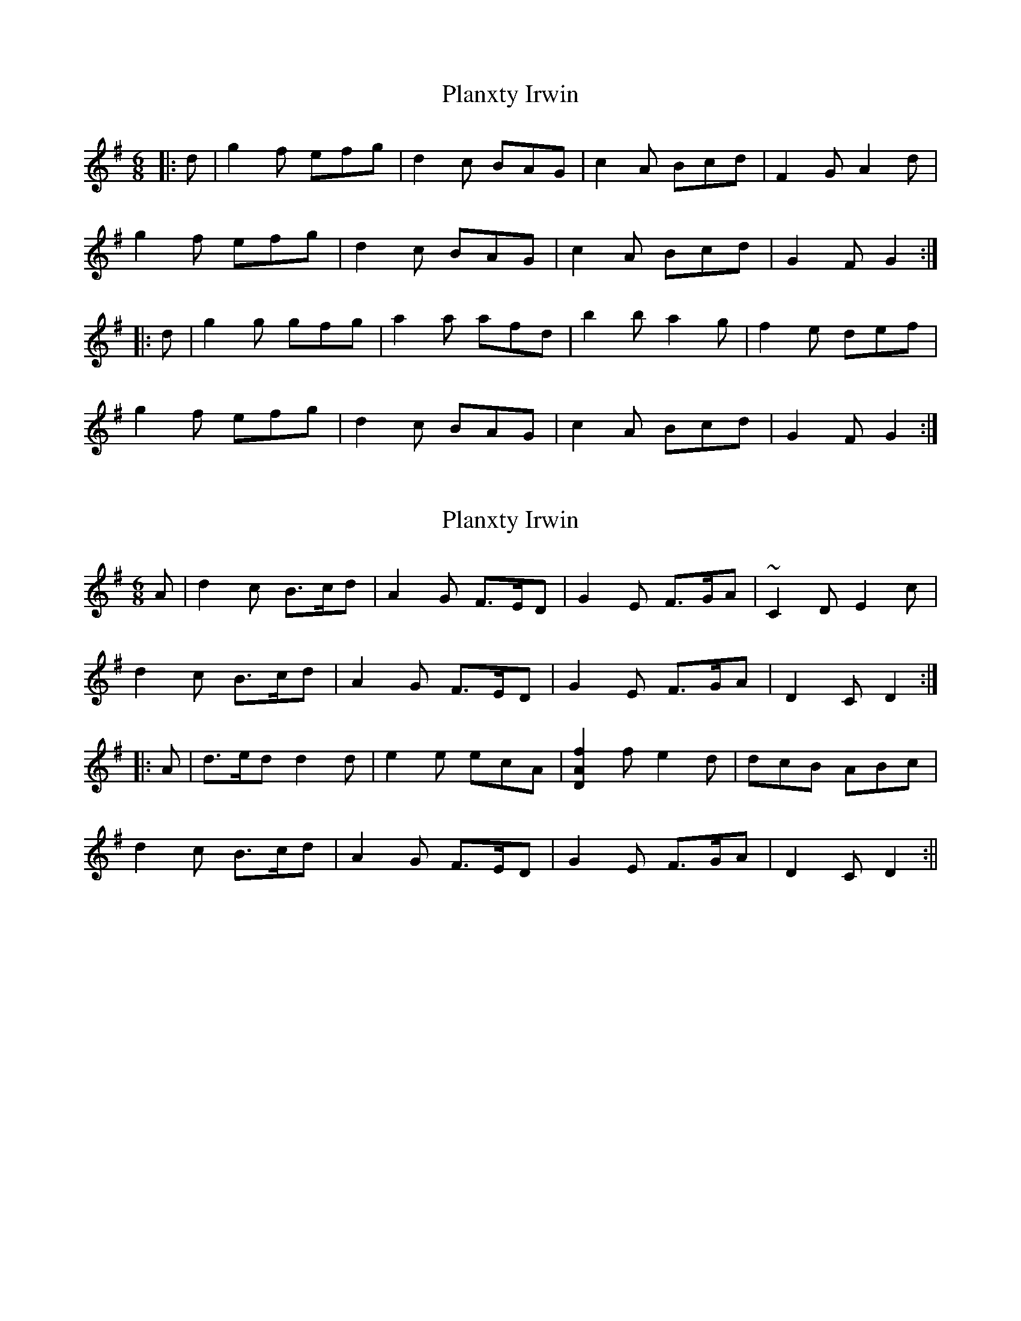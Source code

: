 X: 1
T: Planxty Irwin
Z: Mark de Jong
S: https://thesession.org/tunes/790#setting790
R: jig
M: 6/8
L: 1/8
K: Gmaj
|:d|g2 f efg|d2 c BAG|c2 A Bcd|F2 G A2 d|
g2 f efg|d2 c BAG|c2 A Bcd|G2 F G2:|
|:d|g2 g gfg|a2 a afd|b2 b a2 g|f2 e def|
g2 f efg|d2 c BAG|c2 A Bcd|G2 F G2:|
X: 2
T: Planxty Irwin
Z: fidicen
S: https://thesession.org/tunes/790#setting13930
R: jig
M: 6/8
L: 1/8
K: Gmaj
A|d2c B>cd|A2G F>ED|G2E F>GA|~C2D E2c|d2c B>cd|A2G F>ED|G2E F>GA|D2C D2:||:A|d>ed d2d|e2e ecA|[D2A2f2]f e2d|dcB ABc|d2c B>cd|A2G F>ED|G2E F>GA|D2C D2:||
X: 3
T: Planxty Irwin
Z: talltorpedo
S: https://thesession.org/tunes/790#setting13931
R: jig
M: 6/8
L: 1/8
K: Gmaj
|:d| gaf efg|dec BAG|cBA Bcd|EFG A2 d| gaf efg|dec BAG|cBA Bcd|G2 F G2:||:d|gag gfg|aba afd|bc'b age|fge def|gaf efg|dec BAG|cBA Bcd|G2 F G2:|
X: 4
T: Planxty Irwin
Z: Rosin
S: https://thesession.org/tunes/790#setting20758
R: jig
M: 6/8
L: 1/8
K: Cmaj
AB|c2 B ABc | G2F EDC | F2 D EFG | B,2 CD EG | c2B ABc |
G2F EDC | F2 D EF G | C2B, C2 G| c2 B ABc |
G2F EDC | F2 D EFG| B,2 CD EG | c2 B ABc |
G2F EDC | F2 D EFG | C2B, C2 G | c2c cBc |
d2d dBG| e2 e dec | BcA GAB | c2 B ABc |
G2F EDC |F2 D EFG|C2B, C2 G | c2c cBc|
d2e/2d/2 dBG | e2 e dec | BcA GAB| c2 B ABc |
G2F EDC | F2 D EFG | C2B, C2 G|
X: 5
T: Planxty Irwin
Z: JACKB
S: https://thesession.org/tunes/790#setting23119
R: jig
M: 6/8
L: 1/8
K: Gmaj
|:df|g2 f e>fg|d2 c B>AG|c2 A B>cd|F2 G AFD|
g2 f e>fg|d2 c B>AG|c2 A B>cd|GA/G/F FG2:|
|:d|g2 g g>fg|a3 afd|b2 b a2 g|f>ge d>ef|
g2 f e>fg|d2 c B>AG|c2 A B>cd|GA/G/F FG2:|
